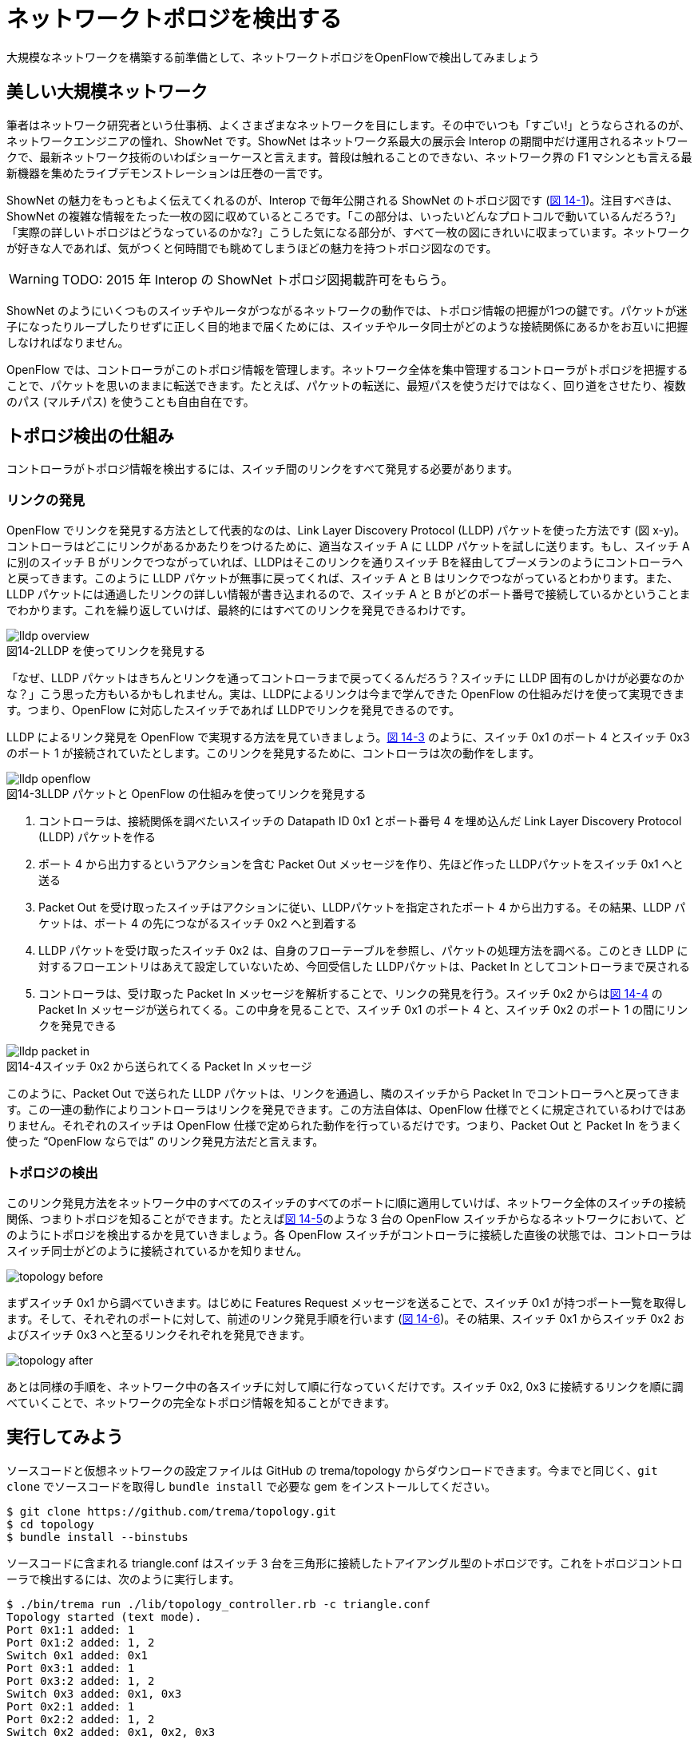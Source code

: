 = ネットワークトポロジを検出する
:sourcedir: vendor/topology
:imagesdir: images/topology

大規模なネットワークを構築する前準備として、ネットワークトポロジをOpenFlowで検出してみましょう

== 美しい大規模ネットワーク

筆者はネットワーク研究者という仕事柄、よくさまざまなネットワークを目にします。その中でいつも「すごい!」とうならされるのが、ネットワークエンジニアの憧れ、ShowNet です。ShowNet はネットワーク系最大の展示会 Interop の期間中だけ運用されるネットワークで、最新ネットワーク技術のいわばショーケースと言えます。普段は触れることのできない、ネットワーク界の F1 マシンとも言える最新機器を集めたライブデモンストレーションは圧巻の一言です。

ShowNet の魅力をもっともよく伝えてくれるのが、Interop で毎年公開される ShowNet のトポロジ図です (<<shownet_topology,図 14-1>>)。注目すべきは、ShowNet の複雑な情報をたった一枚の図に収めているところです。「この部分は、いったいどんなプロトコルで動いているんだろう?」「実際の詳しいトポロジはどうなっているのかな?」こうした気になる部分が、すべて一枚の図にきれいに収まっています。ネットワークが好きな人であれば、気がつくと何時間でも眺めてしまうほどの魅力を持つトポロジ図なのです。


[[shownet_topology]]
// TODO 「2015 年 Interop の ShowNet トポロジ図。Copyright (C) 2015 Interop Tokyo ShowNet NOC Team. All Rights Reserved.」

[WARNING]
====
TODO: 2015 年 Interop の ShowNet トポロジ図掲載許可をもらう。
====

ShowNet のようにいくつものスイッチやルータがつながるネットワークの動作では、トポロジ情報の把握が1つの鍵です。パケットが迷子になったりループしたりせずに正しく目的地まで届くためには、スイッチやルータ同士がどのような接続関係にあるかをお互いに把握しなければなりません。

OpenFlow では、コントローラがこのトポロジ情報を管理します。ネットワーク全体を集中管理するコントローラがトポロジを把握することで、パケットを思いのままに転送できます。たとえば、パケットの転送に、最短パスを使うだけではなく、回り道をさせたり、複数のパス (マルチパス) を使うことも自由自在です。

== トポロジ検出の仕組み

コントローラがトポロジ情報を検出するには、スイッチ間のリンクをすべて発見する必要があります。

=== リンクの発見

OpenFlow でリンクを発見する方法として代表的なのは、Link Layer Discovery Protocol (LLDP) パケットを使った方法です (図 x-y)。コントローラはどこにリンクがあるかあたりをつけるために、適当なスイッチ A に LLDP パケットを試しに送ります。もし、スイッチ Aに別のスイッチ B がリンクでつながっていれば、LLDPはそこのリンクを通りスイッチ Bを経由してブーメランのようにコントローラへと戻ってきます。このように LLDP パケットが無事に戻ってくれば、スイッチ A と B はリンクでつながっているとわかります。また、LLDP パケットには通過したリンクの詳しい情報が書き込まれるので、スイッチ A と B がどのポート番号で接続しているかということまでわかります。これを繰り返していけば、最終的にはすべてのリンクを発見できるわけです。

[[lldp_overview]]
image::lldp_overview.png[caption="図14-2",title="LLDP を使ってリンクを発見する"]

「なぜ、LLDP パケットはきちんとリンクを通ってコントローラまで戻ってくるんだろう？スイッチに LLDP 固有のしかけが必要なのかな？」こう思った方もいるかもしれません。実は、LLDPによるリンクは今まで学んできた OpenFlow の仕組みだけを使って実現できます。つまり、OpenFlow に対応したスイッチであれば LLDPでリンクを発見できるのです。

LLDP によるリンク発見を OpenFlow で実現する方法を見ていきましょう。<<lldp_openflow,図 14-3>> のように、スイッチ 0x1 のポート 4 とスイッチ 0x3 のポート 1 が接続されていたとします。このリンクを発見するために、コントローラは次の動作をします。

[[lldp_openflow]]
image::lldp_openflow.png[caption="図14-3",title="LLDP パケットと OpenFlow の仕組みを使ってリンクを発見する"]

1. コントローラは、接続関係を調べたいスイッチの Datapath ID 0x1 とポート番号 4 を埋め込んだ Link Layer Discovery Protocol (LLDP) パケットを作る
2. ポート 4 から出力するというアクションを含む Packet Out メッセージを作り、先ほど作った LLDPパケットをスイッチ 0x1 へと送る
3. Packet Out を受け取ったスイッチはアクションに従い、LLDPパケットを指定されたポート 4 から出力する。その結果、LLDP パケットは、ポート 4 の先につながるスイッチ 0x2 へと到着する
4. LLDP パケットを受け取ったスイッチ 0x2 は、自身のフローテーブルを参照し、パケットの処理方法を調べる。このとき LLDP に対するフローエントリはあえて設定していないため、今回受信した LLDPパケットは、Packet In としてコントローラまで戻される
5. コントローラは、受け取った Packet In メッセージを解析することで、リンクの発見を行う。スイッチ 0x2 からは<<lldp_packet-in,図 14-4>> の Packet In メッセージが送られてくる。この中身を見ることで、スイッチ 0x1 のポート 4 と、スイッチ 0x2 のポート 1 の間にリンクを発見できる

[[lldp_packet-in]]
image::lldp_packet-in.png[caption="図14-4",title="スイッチ 0x2 から送られてくる Packet In メッセージ"]

このように、Packet Out で送られた LLDP パケットは、リンクを通過し、隣のスイッチから Packet In でコントローラへと戻ってきます。この一連の動作によりコントローラはリンクを発見できます。この方法自体は、OpenFlow 仕様でとくに規定されているわけではありません。それぞれのスイッチは OpenFlow 仕様で定められた動作を行っているだけです。つまり、Packet Out と Packet In をうまく使った “OpenFlow ならでは” のリンク発見方法だと言えます。

// TODO 全体にトピックセンテンスがなってない。時間のあるときにちまちまと直そう

=== トポロジの検出

このリンク発見方法をネットワーク中のすべてのスイッチのすべてのポートに順に適用していけば、ネットワーク全体のスイッチの接続関係、つまりトポロジを知ることができます。たとえば<<topology_before,図 14-5>>のような 3 台の OpenFlow スイッチからなるネットワークにおいて、どのようにトポロジを検出するかを見ていきましょう。各 OpenFlow スイッチがコントローラに接続した直後の状態では、コントローラはスイッチ同士がどのように接続されているかを知りません。

[[topology_before]]
image:topology_before.png[caption="図14-5",title="トポロジ検出前のコントローラ"]

まずスイッチ 0x1 から調べていきます。はじめに Features Request メッセージを送ることで、スイッチ 0x1 が持つポート一覧を取得します。そして、それぞれのポートに対して、前述のリンク発見手順を行います (<<topology_after,図 14-6>>)。その結果、スイッチ 0x1 からスイッチ 0x2 およびスイッチ 0x3 へと至るリンクそれぞれを発見できます。

[[topology_after]]
image:topology_after.png[caption="図14-6",title="スイッチ 0x1 から出るリンクを発見"]

あとは同様の手順を、ネットワーク中の各スイッチに対して順に行なっていくだけです。スイッチ 0x2, 0x3 に接続するリンクを順に調べていくことで、ネットワークの完全なトポロジ情報を知ることができます。

== 実行してみよう

ソースコードと仮想ネットワークの設定ファイルは GitHub の trema/topology からダウンロードできます。今までと同じく、`git clone` でソースコードを取得し `bundle install` で必要な gem をインストールしてください。

----
$ git clone https://github.com/trema/topology.git
$ cd topology
$ bundle install --binstubs
----

ソースコードに含まれる triangle.conf はスイッチ 3 台を三角形に接続したトアイアングル型のトポロジです。これをトポロジコントローラで検出するには、次のように実行します。

// TODO triangle.confのトポロジ図

----
$ ./bin/trema run ./lib/topology_controller.rb -c triangle.conf
Topology started (text mode).
Port 0x1:1 added: 1
Port 0x1:2 added: 1, 2
Switch 0x1 added: 0x1
Port 0x3:1 added: 1
Port 0x3:2 added: 1, 2
Switch 0x3 added: 0x1, 0x3
Port 0x2:1 added: 1
Port 0x2:2 added: 1, 2
Switch 0x2 added: 0x1, 0x2, 0x3
Link 0x1-0x2 added: 0x1-0x2
Link 0x1-0x3 added: 0x1-0x2, 0x1-0x3
Link 0x2-0x3 added: 0x1-0x2, 0x1-0x3, 0x2-0x3
----

先に説明したように、コントローラはまずFeatures Replyメッセージによってスイッチとポートの一覧を取得します。たとえば、“Port 0x1:1 added” の行はスイッチ0x1のポート1番をコントローラが検出したという意味です。”Switch 0x1 added”のメッセージも同じくFeatures Replyメッセージを返したスイッチのデータパスIDを表示しています。

リンクの検出はLLDPを使って行います。たとえば”Link 0x1-0x2 added”はスイッチ0x1から0x2にLLDPパケットが通ってコントローラにPacketInしたことからリンクを一本発見したという意味です。これを繰り返すことで最終的に三角形のトポロジ(”Link 0x2-0x3 added: 0x1-0x2, 0x1-0x3, 0x2-0x3”のメッセージ)を発見しています。

トポロジコントローラがトポロジの変化を検出する様子を見てみましょう。次のようにスイッチ0x1のポート1番を落とすと、0x1と0x2の間のリンクが消えるはずです。

----
$ ./bin/trema port_down --switch 0x1 --port 1
----

すると、コントローラを実行したターミナルには次の表示が出ます。たしかに、0x1-0x2間のリンクが消滅し残りは0x1-0x3と0x2-0x3の二本になりました。

----
Link 0x1-0x2 deleted: 0x1-0x3, 0x2-0x3
Port 0x1:1 deleted: 2
----

逆にふたたびポートを上げると、三角形トポロジが復活します。

----
$ ./bin/trema port_up --switch 0x1 --port 1
(コントローラを実行したターミナルの出力)
Port 0x2:1 added: 1, 2
Port 0x1:1 deleted: 2
Port 0x1:1 added: 1, 2
Link 0x1-0x2 added: 0x1-0x2, 0x1-0x3, 0x2-0x3
----

// TODO Port 0x1:1 deleted の出力はなぜ出るんだっけ?

以上で見てきたように、トポロジコントローラは定期的に LLDP パケットを投げることでリアルタイムにトポロジの変化を検出できることがわかりました。次章ではこのトポロジコントローラの機能を使って、仮想ネットワーク機能を作ります。

ちなみに、トポロジコントローラはトポロジを画像で表示することもできます。この機能を使うためには、システムに graphviz をあらかじめインストールしておきます。そして、`trema run` の引数に `--` と `graphviz トポロジ画像出力ファイル名` を追加してください。

----
$ ./bin/trema run ./lib/topology_controller.rb -c fullmesh.conf -- graphviz /tmp/topology.png
----

実行すると、このようにトポロジ画像が生成されます。

// TODO 画像出力を貼る

== トポロジコントローラのソースコード

トポロジコントローラは大きく分けて2つの部品からなります。`TopologyController` クラスがコントローラの本体で、LLDPパケットの送信とトポロジに関する OpenFlow メッセージの処理をします。収集したトポロジ情報は `Topology` クラスが管理します。

=== TopologyControllerの実装

TopologyController はトポロジ情報に関する OpenFlow メッセージのためのハンドラを持ちます。

- `switch_ready`: 新しくスイッチが接続してきたら、スイッチのポート情報を知るためにFeatures Requestメッセージをスイッチに投げます。
- `switch_disconnected`: スイッチが切断したら、トポロジ情報 (`@topology`) からスイッチを削除します。
- `features_reply`: スイッチから届いたFeatures Replyに含まれるポート情報のうち、物理ポートでポートが上がっているものを `@topology` に追加します。
- `port_modify`: ポート情報の変更(ポートのUPとDOWN)を識別し、それぞれの変更を `@topology` に反映します。
- `packet_in`: 返ってきたLLDPパケットを元に、`@topology` に新しいリンク情報を登録します。

LLDPパケットの定期送信は、`flood_lldp_frames` メソッドが行います。`@topology` に入っている現在見つかっているポートすべてに対して、LLDPパケットを送信するようにPacket Outを行います。

// [source,ruby,subs="verbatim,attributes"]
// .lib/topology_controller.rb
// ----
// include::{sourcedir}/lib/topology_controller.rb[]
// ----

### トポロジ情報

`Topology` クラスはトポロジ情報のデータベースです。`TopologyController` がOpenFlowメッセージから解釈したトポロジの変化を、ポート一覧、スイッチ一覧などのデータ構造に保存します。

- `add_switch`: 新しいスイッチとポート一覧をデータベースに登録します。
- `delete_switch`: スイッチを削除し、スイッチから出ているすべてのリンクも削除します。
- `add_port`: すでに立ち上がっているスイッチに追加されたポートをデータベースに登録します。
- `delete_port`: 無効になったポートを削除し、ポートから出ているリンクも削除します。

`Topology` クラスには、トポロジの変更を他のオブジェクトに通知するという便利な機能があります。たとえば次章で紹介するスライス機能付きスイッチでは、この機能を使ってトポロジの変更を取得し、仮想ネットワークの構成を変更するのに使います。この機能はObserverパターンによって実装しており、トポロジ情報を取得したいオブジェクトは自分を `Topology` のトポロジ変更通知者リストに追加します。追加されたオブジェクトは、トポロジの変更があるたびに変更の種類に対応するハンドラを呼んでもらえます(図○)。この機能について詳しくは次章で解説します。

// TODO: ここの図がほしい。

// [source,ruby,subs="verbatim,attributes"]
// .lib/topology.rb
// ----
// include::{sourcedir}/lib/topology.rb[]
// ----

== まとめ

ネットワークトポロジをOpenFlowで検出できる、トポロジコントローラの仕組みを見てきました。この章で学んだことを簡単にまとめておきましょう。

- LLDPでトポロジを検出する仕組み
- トポロジの変化を検出するOpenFlowメッセージとその処理を実装する方法

次の章では、ネットワーク仮想化を実現する本格的なコントローラの一例として、ルーティングスイッチを発展させたスライス機能付きスイッチを見ていきます。
